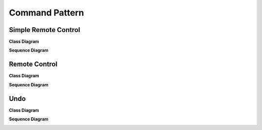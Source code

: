 
***************
Command Pattern
***************

Simple Remote Control
=====================

**Class Diagram**

.. image:: SimpleRemote/Overview_of_SimpleRemote.jpg
   :scale: 50 %
   :alt: Class Diagram


**Sequence Diagram**

.. image:: SimpleRemote/SequenceDiagram1.jpg
   :scale: 50 %
   :alt: Sequence Diagram


Remote Control
==============

**Class Diagram**

.. image:: Remote/Overview_of_Remote.jpg
   :scale: 50 %
   :alt: Class Diagram


**Sequence Diagram**

.. image:: Remote/SequenceDiagram1.jpg
   :scale: 50 %
   :alt: Sequence Diagram


Undo
====

**Class Diagram**

.. image:: Undo/Overview_of_Undo.jpg
   :scale: 50 %
   :alt: Class Diagram


**Sequence Diagram**

.. image:: Undo/SequenceDiagram1.jpg
   :scale: 50 %
   :alt: Sequence Diagram



